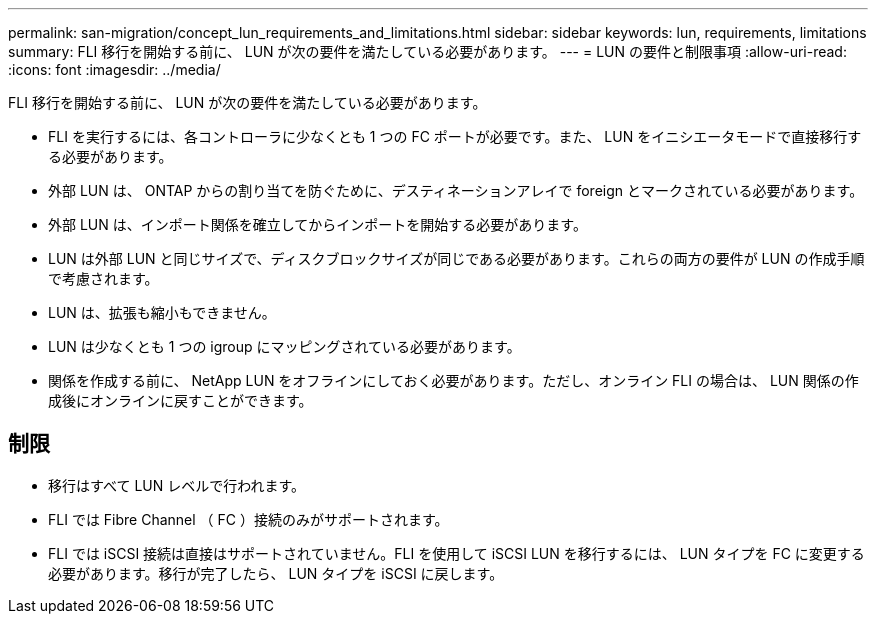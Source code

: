 ---
permalink: san-migration/concept_lun_requirements_and_limitations.html 
sidebar: sidebar 
keywords: lun, requirements, limitations 
summary: FLI 移行を開始する前に、 LUN が次の要件を満たしている必要があります。 
---
= LUN の要件と制限事項
:allow-uri-read: 
:icons: font
:imagesdir: ../media/


[role="lead"]
FLI 移行を開始する前に、 LUN が次の要件を満たしている必要があります。

* FLI を実行するには、各コントローラに少なくとも 1 つの FC ポートが必要です。また、 LUN をイニシエータモードで直接移行する必要があります。
* 外部 LUN は、 ONTAP からの割り当てを防ぐために、デスティネーションアレイで foreign とマークされている必要があります。
* 外部 LUN は、インポート関係を確立してからインポートを開始する必要があります。
* LUN は外部 LUN と同じサイズで、ディスクブロックサイズが同じである必要があります。これらの両方の要件が LUN の作成手順で考慮されます。
* LUN は、拡張も縮小もできません。
* LUN は少なくとも 1 つの igroup にマッピングされている必要があります。
* 関係を作成する前に、 NetApp LUN をオフラインにしておく必要があります。ただし、オンライン FLI の場合は、 LUN 関係の作成後にオンラインに戻すことができます。




== 制限

* 移行はすべて LUN レベルで行われます。
* FLI では Fibre Channel （ FC ）接続のみがサポートされます。
* FLI では iSCSI 接続は直接はサポートされていません。FLI を使用して iSCSI LUN を移行するには、 LUN タイプを FC に変更する必要があります。移行が完了したら、 LUN タイプを iSCSI に戻します。

